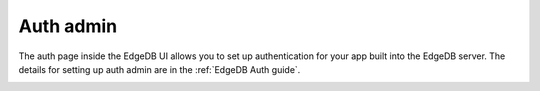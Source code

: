 .. _ref_ui_auth_admin:

==========
Auth admin
==========

The auth page inside the EdgeDB UI allows you to set up authentication for
your app built into the EdgeDB server. The details for setting up auth
admin are in the :ref:`EdgeDB Auth guide`.

.. image:: ../guides/auth/images/ui-auth.png
    :alt: The EdgeDB local development server UI highlighting the auth admin
          icon in the left-hand toolbar. The icon is two nested shield
          outlines, the inner being a light pink color and the outer being
          a light blue when selected.
    :width: 100%
